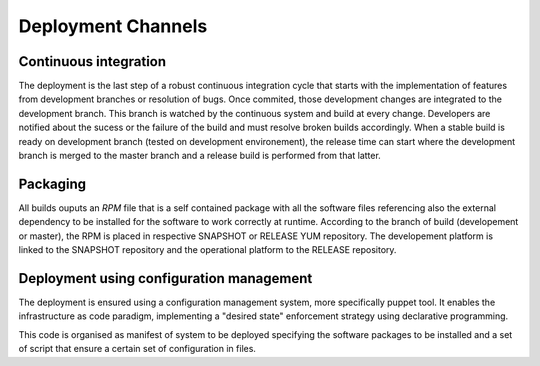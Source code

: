 Deployment Channels
===================

Continuous integration 
----------------------

The deployment is the last step of a robust continuous integration cycle that starts with the implementation of features from development branches or resolution of bugs. Once commited, those development changes are integrated to the development branch. This branch is watched by the continuous system and build at every change. Developers are notified about the sucess or the failure of the build and must resolve broken builds accordingly. When a stable build is ready on development branch (tested on development environement), the release time can start where the development branch is merged to the master branch and a release build is performed from that latter.

.. image:: gitflow.png

Packaging
---------

All builds ouputs an *RPM* file that is a self contained package with all the software files referencing also the external dependency to be installed for the software to work correctly at runtime.
According to the branch of build (developement or master), the RPM is placed in respective SNAPSHOT or RELEASE YUM repository. The developement platform is linked to the SNAPSHOT repository and the operational platform to the RELEASE repository.

.. _deploy_configmgmt :

Deployment using configuration management
-----------------------------------------

The deployment is ensured using a configuration management system, more specifically puppet tool. It enables the infrastructure as code paradigm, implementing a "desired state" enforcement strategy using declarative programming.

This code is organised as manifest of system to be deployed specifying the software packages to be installed and a set of script that ensure a certain set of configuration in files. 


